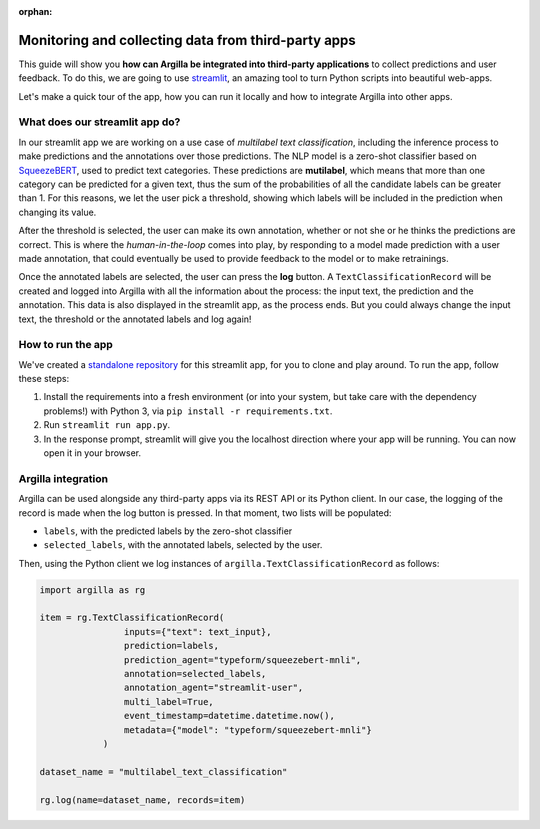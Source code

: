 :orphan:

Monitoring and collecting data from third-party apps
====================================================

This guide will show you **how can Argilla be integrated into third-party applications** to collect predictions and user feedback. To do this, we are going to use `streamlit <https://streamlit.io>`_\ , an amazing tool to turn Python scripts into beautiful web-apps.

Let's make a quick tour of the app, how you can run it locally and how to integrate Argilla into other apps.

What does our streamlit app do?
-------------------------------

In our streamlit app we are working on a use case of *multilabel text classification*\ ,
including the inference process to make predictions and the annotations over those predictions. The NLP model is a zero-shot classifier based on `SqueezeBERT <https://huggingface.co/typeform/squeezebert-mnli>`_\ , used to predict text categories. These predictions are **mutilabel**\ , which means that more than one category can be predicted for a given text, thus the sum of the probabilities of all the candidate labels can be greater than 1. For this reasons, we let the user pick a threshold, showing which labels will be included in the prediction when changing its value.

After the threshold is selected, the user can make its own annotation, whether or not she or he thinks the predictions are correct. This is where the *human-in-the-loop* comes into play, by responding to a model made prediction with a user made annotation, that could eventually be used to provide feedback to the model or to make retrainings.

Once the annotated labels are selected, the user can press the **log** button. A ``TextClassificationRecord`` will be created and logged into Argilla with all the information about the process: the input text, the prediction and the annotation. This data is also displayed in the streamlit app, as the process ends. But you could always change the input text, the threshold or the annotated labels and log again!

How to run the app
------------------

We've created a `standalone repository <https://github.com/argilla-io/argilla-streamlit-example>`_\  for this streamlit app, for you to clone and play around. To run the app, follow these steps:

#. Install the requirements into a fresh environment (or into your system, but take care with the dependency problems!) with Python 3, via ``pip install -r requirements.txt``.
#. Run ``streamlit run app.py``.
#. In the response prompt, streamlit will give you the localhost direction where your app will be running. You can now open it in your browser.

Argilla integration
-------------------

Argilla can be used alongside any third-party apps via its REST API or its Python client. In our case, the logging of the record is made when the log button is pressed. In that moment, two lists will be populated:


* ``labels``\ , with the predicted labels by the zero-shot classifier
* ``selected_labels``\ , with the annotated labels, selected by the user.

Then, using the Python client we log instances of ``argilla.TextClassificationRecord`` as follows:

.. code-block:: python

    import argilla as rg

    item = rg.TextClassificationRecord(
                    inputs={"text": text_input},
                    prediction=labels,
                    prediction_agent="typeform/squeezebert-mnli",
                    annotation=selected_labels,
                    annotation_agent="streamlit-user",
                    multi_label=True,
                    event_timestamp=datetime.datetime.now(),
                    metadata={"model": "typeform/squeezebert-mnli"}
                )

    dataset_name = "multilabel_text_classification"

    rg.log(name=dataset_name, records=item)